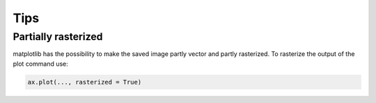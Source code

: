 
****
Tips
****

Partially rasterized
====================

matplotlib has the possibility to make the saved image partly vector and partly rasterized. To rasterize the output of the plot command use:

.. code-block:: python

  ax.plot(..., rasterized = True)
